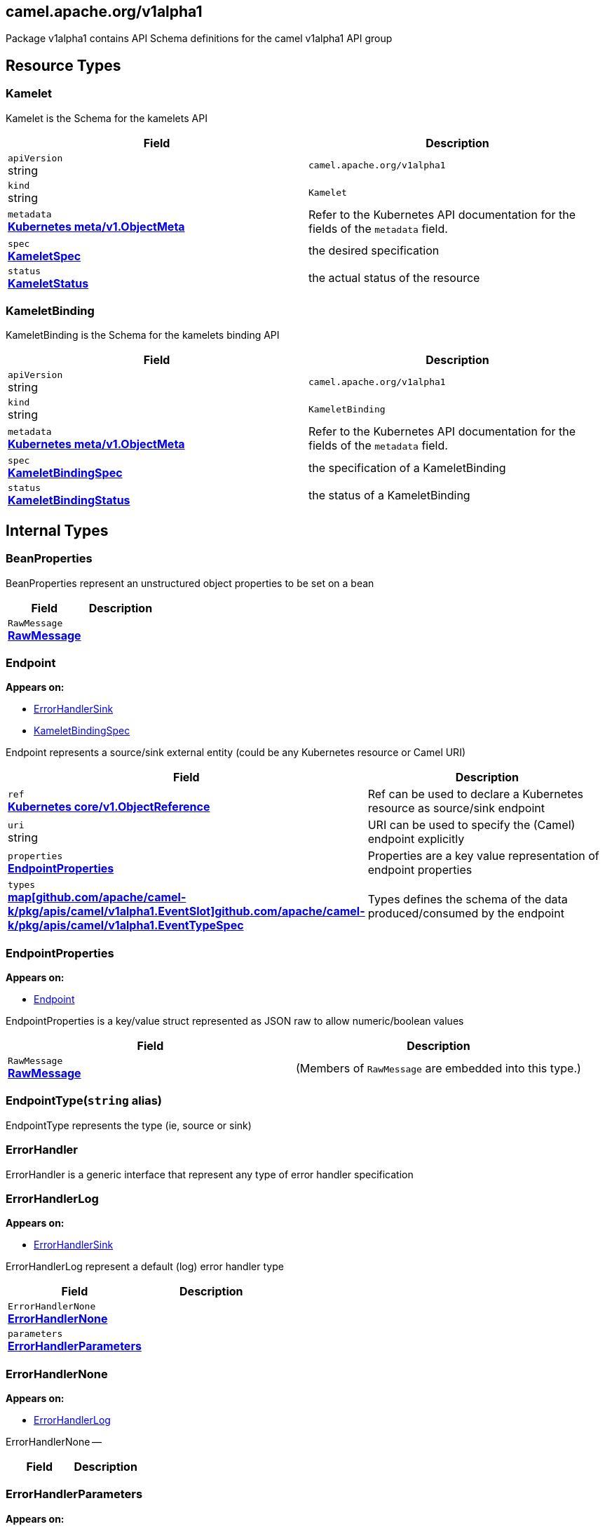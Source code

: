 [#_camel_apache_org_v1alpha1]
== camel.apache.org/v1alpha1

Package v1alpha1 contains API Schema definitions for the camel v1alpha1 API group

==  Resource Types

[#_camel_apache_org_v1alpha1_Kamelet]
=== Kamelet

Kamelet is the Schema for the kamelets API

[cols="2,2a",options="header"]
|===
|Field
|Description

|`apiVersion` +
string
|`camel.apache.org/v1alpha1`

|`kind` +
string
|`Kamelet`
|`metadata` +
*https://kubernetes.io/docs/reference/generated/kubernetes-api/v1.20/#objectmeta-v1-meta[Kubernetes meta/v1.ObjectMeta]*
|




Refer to the Kubernetes API documentation for the fields of the `metadata` field.
|`spec` +
*xref:#_camel_apache_org_v1alpha1_KameletSpec[KameletSpec]*
|


the desired specification

|`status` +
*xref:#_camel_apache_org_v1alpha1_KameletStatus[KameletStatus]*
|


the actual status of the resource


|===

[#_camel_apache_org_v1alpha1_KameletBinding]
=== KameletBinding

KameletBinding is the Schema for the kamelets binding API

[cols="2,2a",options="header"]
|===
|Field
|Description

|`apiVersion` +
string
|`camel.apache.org/v1alpha1`

|`kind` +
string
|`KameletBinding`
|`metadata` +
*https://kubernetes.io/docs/reference/generated/kubernetes-api/v1.20/#objectmeta-v1-meta[Kubernetes meta/v1.ObjectMeta]*
|




Refer to the Kubernetes API documentation for the fields of the `metadata` field.
|`spec` +
*xref:#_camel_apache_org_v1alpha1_KameletBindingSpec[KameletBindingSpec]*
|


the specification of a KameletBinding

|`status` +
*xref:#_camel_apache_org_v1alpha1_KameletBindingStatus[KameletBindingStatus]*
|


the status of a KameletBinding


|===

== Internal Types

[#_camel_apache_org_v1alpha1_BeanProperties]
=== BeanProperties

BeanProperties represent an unstructured object properties to be set on a bean

[cols="2,2a",options="header"]
|===
|Field
|Description

|`RawMessage` +
*xref:#_camel_apache_org_v1alpha1_RawMessage[RawMessage]*
|





|===

[#_camel_apache_org_v1alpha1_Endpoint]
=== Endpoint

*Appears on:*

* <<#_camel_apache_org_v1alpha1_ErrorHandlerSink, ErrorHandlerSink>>
* <<#_camel_apache_org_v1alpha1_KameletBindingSpec, KameletBindingSpec>>

Endpoint represents a source/sink external entity (could be any Kubernetes resource or Camel URI)

[cols="2,2a",options="header"]
|===
|Field
|Description

|`ref` +
*https://kubernetes.io/docs/reference/generated/kubernetes-api/v1.20/#objectreference-v1-core[Kubernetes core/v1.ObjectReference]*
|


Ref can be used to declare a Kubernetes resource as source/sink endpoint

|`uri` +
string
|


URI can be used to specify the (Camel) endpoint explicitly

|`properties` +
*xref:#_camel_apache_org_v1alpha1_EndpointProperties[EndpointProperties]*
|


Properties are a key value representation of endpoint properties

|`types` +
*xref:#_camel_apache_org_v1alpha1_EventTypeSpec[map[github.com/apache/camel-k/pkg/apis/camel/v1alpha1.EventSlot\]github.com/apache/camel-k/pkg/apis/camel/v1alpha1.EventTypeSpec]*
|


Types defines the schema of the data produced/consumed by the endpoint


|===

[#_camel_apache_org_v1alpha1_EndpointProperties]
=== EndpointProperties

*Appears on:*

* <<#_camel_apache_org_v1alpha1_Endpoint, Endpoint>>

EndpointProperties is a key/value struct represented as JSON raw to allow numeric/boolean values

[cols="2,2a",options="header"]
|===
|Field
|Description

|`RawMessage` +
*xref:#_camel_apache_org_v1alpha1_RawMessage[RawMessage]*
|(Members of `RawMessage` are embedded into this type.)





|===

[#_camel_apache_org_v1alpha1_EndpointType]
=== EndpointType(`string` alias)

EndpointType represents the type (ie, source or sink)


[#_camel_apache_org_v1alpha1_ErrorHandler]
=== ErrorHandler

ErrorHandler is a generic interface that represent any type of error handler specification


[#_camel_apache_org_v1alpha1_ErrorHandlerLog]
=== ErrorHandlerLog

*Appears on:*

* <<#_camel_apache_org_v1alpha1_ErrorHandlerSink, ErrorHandlerSink>>

ErrorHandlerLog represent a default (log) error handler type

[cols="2,2a",options="header"]
|===
|Field
|Description

|`ErrorHandlerNone` +
*xref:#_camel_apache_org_v1alpha1_ErrorHandlerNone[ErrorHandlerNone]*
|




|`parameters` +
*xref:#_camel_apache_org_v1alpha1_ErrorHandlerParameters[ErrorHandlerParameters]*
|





|===

[#_camel_apache_org_v1alpha1_ErrorHandlerNone]
=== ErrorHandlerNone

*Appears on:*

* <<#_camel_apache_org_v1alpha1_ErrorHandlerLog, ErrorHandlerLog>>

ErrorHandlerNone --

[cols="2,2a",options="header"]
|===
|Field
|Description


|===

[#_camel_apache_org_v1alpha1_ErrorHandlerParameters]
=== ErrorHandlerParameters

*Appears on:*

* <<#_camel_apache_org_v1alpha1_ErrorHandlerLog, ErrorHandlerLog>>

ErrorHandlerParameters represent an unstructured object for error handler parameters

[cols="2,2a",options="header"]
|===
|Field
|Description

|`RawMessage` +
*xref:#_camel_apache_org_v1alpha1_RawMessage[RawMessage]*
|





|===

[#_camel_apache_org_v1alpha1_ErrorHandlerSink]
=== ErrorHandlerSink

ErrorHandlerSink represents a sink error handler type which behave like a dead letter channel

[cols="2,2a",options="header"]
|===
|Field
|Description

|`ErrorHandlerLog` +
*xref:#_camel_apache_org_v1alpha1_ErrorHandlerLog[ErrorHandlerLog]*
|




|`endpoint` +
*xref:#_camel_apache_org_v1alpha1_Endpoint[Endpoint]*
|





|===

[#_camel_apache_org_v1alpha1_ErrorHandlerSpec]
=== ErrorHandlerSpec

*Appears on:*

* <<#_camel_apache_org_v1alpha1_KameletBindingSpec, KameletBindingSpec>>

ErrorHandlerSpec represents an unstructured object for an error handler

[cols="2,2a",options="header"]
|===
|Field
|Description

|`RawMessage` +
*xref:#_camel_apache_org_v1alpha1_RawMessage[RawMessage]*
|





|===

[#_camel_apache_org_v1alpha1_ErrorHandlerType]
=== ErrorHandlerType(`string` alias)

ErrorHandlerType a type of error handler (ie, sink)


[#_camel_apache_org_v1alpha1_EventSlot]
=== EventSlot(`string` alias)

EventSlot represent a kind of data (ie, input, output, ...)


[#_camel_apache_org_v1alpha1_EventTypeSpec]
=== EventTypeSpec

*Appears on:*

* <<#_camel_apache_org_v1alpha1_Endpoint, Endpoint>>
* <<#_camel_apache_org_v1alpha1_KameletSpec, KameletSpec>>

EventTypeSpec represents a specification for an event type

[cols="2,2a",options="header"]
|===
|Field
|Description

|`mediaType` +
string
|


media type as expected for HTTP media types (ie, application/json)

|`schema` +
*xref:#_camel_apache_org_v1alpha1_JSONSchemaProps[JSONSchemaProps]*
|


the expected schema for the event


|===

[#_camel_apache_org_v1alpha1_ExternalDocumentation]
=== ExternalDocumentation

*Appears on:*

* <<#_camel_apache_org_v1alpha1_JSONSchemaProps, JSONSchemaProps>>

ExternalDocumentation allows referencing an external resource for extended documentation.

[cols="2,2a",options="header"]
|===
|Field
|Description

|`description` +
string
|




|`url` +
string
|





|===

[#_camel_apache_org_v1alpha1_JSON]
=== JSON

*Appears on:*

* <<#_camel_apache_org_v1alpha1_JSONSchemaProp, JSONSchemaProp>>
* <<#_camel_apache_org_v1alpha1_JSONSchemaProps, JSONSchemaProps>>

JSON represents any valid JSON value.
These types are supported: bool, int64, float64, string, []interface{}, map[string]interface{} and nil.

[cols="2,2a",options="header"]
|===
|Field
|Description

|`RawMessage` +
*xref:#_camel_apache_org_v1alpha1_RawMessage[RawMessage]*
|(Members of `RawMessage` are embedded into this type.)





|===

[#_camel_apache_org_v1alpha1_JSONSchemaProp]
=== JSONSchemaProp

*Appears on:*

* <<#_camel_apache_org_v1alpha1_JSONSchemaProps, JSONSchemaProps>>



[cols="2,2a",options="header"]
|===
|Field
|Description

|`id` +
string
|




|`description` +
string
|




|`type` +
string
|




|`format` +
string
|


format is an OpenAPI v3 format string. Unknown formats are ignored. The following formats are validated:

- bsonobjectid: a bson object ID, i.e. a 24 characters hex string
- uri: an URI as parsed by Golang net/url.ParseRequestURI
- email: an email address as parsed by Golang net/mail.ParseAddress
- hostname: a valid representation for an Internet host name, as defined by RFC 1034, section 3.1 [RFC1034].
- ipv4: an IPv4 IP as parsed by Golang net.ParseIP
- ipv6: an IPv6 IP as parsed by Golang net.ParseIP
- cidr: a CIDR as parsed by Golang net.ParseCIDR
- mac: a MAC address as parsed by Golang net.ParseMAC
- uuid: an UUID that allows uppercase defined by the regex (?i)^[0-9a-f]\{8}-?[0-9a-f]\{4}-?[0-9a-f]\{4}-?[0-9a-f]\{4}-?[0-9a-f]\{12}$
- uuid3: an UUID3 that allows uppercase defined by the regex (?i)^[0-9a-f]\{8}-?[0-9a-f]\{4}-?3[0-9a-f]\{3}-?[0-9a-f]\{4}-?[0-9a-f]\{12}$
- uuid4: an UUID4 that allows uppercase defined by the regex (?i)^[0-9a-f]\{8}-?[0-9a-f]\{4}-?4[0-9a-f]\{3}-?[89ab][0-9a-f]\{3}-?[0-9a-f]\{12}$
- uuid5: an UUID5 that allows uppercase defined by the regex (?i)^[0-9a-f]\{8}-?[0-9a-f]\{4}-?5[0-9a-f]\{3}-?[89ab][0-9a-f]\{3}-?[0-9a-f]\{12}$
- isbn: an ISBN10 or ISBN13 number string like "0321751043" or "978-0321751041"
- isbn10: an ISBN10 number string like "0321751043"
- isbn13: an ISBN13 number string like "978-0321751041"
- creditcard: a credit card number defined by the regex ^(?:4[0-9]\{12}(?:[0-9]\{3})?{vbar}5[1-5][0-9]\{14}{vbar}6(?:011{vbar}5[0-9][0-9])[0-9]\{12}{vbar}3[47][0-9]\{13}{vbar}3(?:0[0-5]{vbar}[68][0-9])[0-9]\{11}{vbar}(?:2131{vbar}1800{vbar}35\\d\{3})\\d\{11})$ with any non digit characters mixed in
- ssn: a U.S. social security number following the regex ^\\d\{3}[- ]?\\d\{2}[- ]?\\d\{4}$
- hexcolor: an hexadecimal color code like "\#FFFFFF" following the regex ^#?([0-9a-fA-F]\{3}{vbar}[0-9a-fA-F]\{6})$
- rgbcolor: an RGB color code like rgb like "rgb(255,255,255)"
- byte: base64 encoded binary data
- password: any kind of string
- date: a date string like "2006-01-02" as defined by full-date in RFC3339
- duration: a duration string like "22 ns" as parsed by Golang time.ParseDuration or compatible with Scala duration format
- datetime: a date time string like "2014-12-15T19:30:20.000Z" as defined by date-time in RFC3339.

|`title` +
string
|




|`default` +
*xref:#_camel_apache_org_v1alpha1_JSON[JSON]*
|


default is a default value for undefined object fields.

|`maximum` +
encoding/json.Number
|




|`exclusiveMaximum` +
bool
|




|`minimum` +
encoding/json.Number
|




|`exclusiveMinimum` +
bool
|




|`maxLength` +
int64
|




|`minLength` +
int64
|




|`pattern` +
string
|




|`maxItems` +
int64
|




|`minItems` +
int64
|




|`uniqueItems` +
bool
|




|`maxProperties` +
int64
|




|`minProperties` +
int64
|




|`multipleOf` +
encoding/json.Number
|




|`enum` +
*xref:#_camel_apache_org_v1alpha1_JSON[[\]JSON]*
|




|`example` +
*xref:#_camel_apache_org_v1alpha1_JSON[JSON]*
|




|`nullable` +
bool
|




|`x-descriptors` +
[]string
|


XDescriptors is a list of extended properties that trigger a custom behavior in external systems


|===

[#_camel_apache_org_v1alpha1_JSONSchemaProps]
=== JSONSchemaProps

*Appears on:*

* <<#_camel_apache_org_v1alpha1_EventTypeSpec, EventTypeSpec>>
* <<#_camel_apache_org_v1alpha1_KameletSpec, KameletSpec>>

JSONSchemaProps is a JSON-Schema following Specification Draft 4 (http://json-schema.org/).

[cols="2,2a",options="header"]
|===
|Field
|Description

|`id` +
string
|




|`description` +
string
|




|`title` +
string
|




|`properties` +
*xref:#_camel_apache_org_v1alpha1_JSONSchemaProp[map[string\]github.com/apache/camel-k/pkg/apis/camel/v1alpha1.JSONSchemaProp]*
|




|`required` +
[]string
|




|`example` +
*xref:#_camel_apache_org_v1alpha1_JSON[JSON]*
|




|`externalDocs` +
*xref:#_camel_apache_org_v1alpha1_ExternalDocumentation[ExternalDocumentation]*
|




|`$schema` +
*xref:#_camel_apache_org_v1alpha1_JSONSchemaURL[JSONSchemaURL]*
|




|`type` +
string
|





|===

[#_camel_apache_org_v1alpha1_JSONSchemaURL]
=== JSONSchemaURL(`string` alias)

*Appears on:*

* <<#_camel_apache_org_v1alpha1_JSONSchemaProps, JSONSchemaProps>>

JSONSchemaURL represents a schema url.


[#_camel_apache_org_v1alpha1_KameletBindingCondition]
=== KameletBindingCondition

*Appears on:*

* <<#_camel_apache_org_v1alpha1_KameletBindingStatus, KameletBindingStatus>>

KameletBindingCondition describes the state of a resource at a certain point.

[cols="2,2a",options="header"]
|===
|Field
|Description

|`type` +
*xref:#_camel_apache_org_v1alpha1_KameletBindingConditionType[KameletBindingConditionType]*
|


Type of kameletBinding condition.

|`status` +
*https://kubernetes.io/docs/reference/generated/kubernetes-api/v1.20/#conditionstatus-v1-core[Kubernetes core/v1.ConditionStatus]*
|


Status of the condition, one of True, False, Unknown.

|`lastUpdateTime` +
*https://kubernetes.io/docs/reference/generated/kubernetes-api/v1.20/#time-v1-meta[Kubernetes meta/v1.Time]*
|


The last time this condition was updated.

|`lastTransitionTime` +
*https://kubernetes.io/docs/reference/generated/kubernetes-api/v1.20/#time-v1-meta[Kubernetes meta/v1.Time]*
|


Last time the condition transitioned from one status to another.

|`reason` +
string
|


The reason for the condition's last transition.

|`message` +
string
|


A human readable message indicating details about the transition.


|===

[#_camel_apache_org_v1alpha1_KameletBindingConditionType]
=== KameletBindingConditionType(`string` alias)

*Appears on:*

* <<#_camel_apache_org_v1alpha1_KameletBindingCondition, KameletBindingCondition>>

KameletBindingConditionType --


[#_camel_apache_org_v1alpha1_KameletBindingPhase]
=== KameletBindingPhase(`string` alias)

*Appears on:*

* <<#_camel_apache_org_v1alpha1_KameletBindingStatus, KameletBindingStatus>>

KameletBindingPhase --


[#_camel_apache_org_v1alpha1_KameletBindingSpec]
=== KameletBindingSpec

*Appears on:*

* <<#_camel_apache_org_v1alpha1_KameletBinding, KameletBinding>>

KameletBindingSpec defines the binding between a source and a sink. It can include custom parameters and additional intermediate steps and error handling.

[cols="2,2a",options="header"]
|===
|Field
|Description

|`integration` +
*xref:apis/camel-k.adoc#_camel_apache_org_v1_IntegrationSpec[github.com/apache/camel-k/pkg/apis/camel/v1.IntegrationSpec]*
|


Integration is an optional integration used to specify custom parameters

|`source` +
*xref:#_camel_apache_org_v1alpha1_Endpoint[Endpoint]*
|


Source is the starting point of the integration defined by this binding

|`sink` +
*xref:#_camel_apache_org_v1alpha1_Endpoint[Endpoint]*
|


Sink is the destination of the integration defined by this binding

|`errorHandler` +
*xref:#_camel_apache_org_v1alpha1_ErrorHandlerSpec[ErrorHandlerSpec]*
|


ErrorHandler is an optional handler called upon an error occuring in the integration

|`steps` +
*xref:#_camel_apache_org_v1alpha1_Endpoint[[\]Endpoint]*
|


Steps contains an optional list of intermediate steps that are executed between the Source and the Sink

|`replicas` +
int32
|


Replicas is the number of desired replicas for the binding


|===

[#_camel_apache_org_v1alpha1_KameletBindingStatus]
=== KameletBindingStatus

*Appears on:*

* <<#_camel_apache_org_v1alpha1_KameletBinding, KameletBinding>>

KameletBindingStatus specify the status of a binding

[cols="2,2a",options="header"]
|===
|Field
|Description

|`observedGeneration` +
int64
|


ObservedGeneration is the most recent generation observed for this KameletBinding.

|`phase` +
*xref:#_camel_apache_org_v1alpha1_KameletBindingPhase[KameletBindingPhase]*
|


Phase --

|`conditions` +
*xref:#_camel_apache_org_v1alpha1_KameletBindingCondition[[\]KameletBindingCondition]*
|


Conditions --

|`replicas` +
int32
|


Replicas is the number of actual replicas of the binding

|`selector` +
string
|


Selector allows to identify pods belonging to the binding


|===

[#_camel_apache_org_v1alpha1_KameletCondition]
=== KameletCondition

*Appears on:*

* <<#_camel_apache_org_v1alpha1_KameletStatus, KameletStatus>>

KameletCondition describes the state of a resource at a certain point.

[cols="2,2a",options="header"]
|===
|Field
|Description

|`type` +
*xref:#_camel_apache_org_v1alpha1_KameletConditionType[KameletConditionType]*
|


Type of kamelet condition.

|`status` +
*https://kubernetes.io/docs/reference/generated/kubernetes-api/v1.20/#conditionstatus-v1-core[Kubernetes core/v1.ConditionStatus]*
|


Status of the condition, one of True, False, Unknown.

|`lastUpdateTime` +
*https://kubernetes.io/docs/reference/generated/kubernetes-api/v1.20/#time-v1-meta[Kubernetes meta/v1.Time]*
|


The last time this condition was updated.

|`lastTransitionTime` +
*https://kubernetes.io/docs/reference/generated/kubernetes-api/v1.20/#time-v1-meta[Kubernetes meta/v1.Time]*
|


Last time the condition transitioned from one status to another.

|`reason` +
string
|


The reason for the condition's last transition.

|`message` +
string
|


A human-readable message indicating details about the transition.


|===

[#_camel_apache_org_v1alpha1_KameletConditionType]
=== KameletConditionType(`string` alias)

*Appears on:*

* <<#_camel_apache_org_v1alpha1_KameletCondition, KameletCondition>>

KameletConditionType --


[#_camel_apache_org_v1alpha1_KameletPhase]
=== KameletPhase(`string` alias)

*Appears on:*

* <<#_camel_apache_org_v1alpha1_KameletStatus, KameletStatus>>

KameletPhase --


[#_camel_apache_org_v1alpha1_KameletProperty]
=== KameletProperty

*Appears on:*

* <<#_camel_apache_org_v1alpha1_KameletStatus, KameletStatus>>

KameletProperty specify the behavior of a property in a Kamelet

[cols="2,2a",options="header"]
|===
|Field
|Description

|`name` +
string
|


the name of the property

|`default` +
string
|


the default value of the property (if any)


|===

[#_camel_apache_org_v1alpha1_KameletSpec]
=== KameletSpec

*Appears on:*

* <<#_camel_apache_org_v1alpha1_Kamelet, Kamelet>>

KameletSpec specifies the configuration required to execute a Kamelet

[cols="2,2a",options="header"]
|===
|Field
|Description

|`definition` +
*xref:#_camel_apache_org_v1alpha1_JSONSchemaProps[JSONSchemaProps]*
|


defines the formal configuration of the Kamelet

|`sources` +
*xref:apis/camel-k.adoc#_camel_apache_org_v1_SourceSpec[[\]github.com/apache/camel-k/pkg/apis/camel/v1.SourceSpec]*
|


sources in any Camel DSL supported

|`template` +
*xref:#_camel_apache_org_v1alpha1_Template[Template]*
|


the main source in YAML DSL

|`types` +
*xref:#_camel_apache_org_v1alpha1_EventTypeSpec[map[github.com/apache/camel-k/pkg/apis/camel/v1alpha1.EventSlot\]github.com/apache/camel-k/pkg/apis/camel/v1alpha1.EventTypeSpec]*
|


data specification types for the events consumed/produced by the Kamelet

|`dependencies` +
[]string
|


Camel dependencies needed by the Kamelet


|===

[#_camel_apache_org_v1alpha1_KameletStatus]
=== KameletStatus

*Appears on:*

* <<#_camel_apache_org_v1alpha1_Kamelet, Kamelet>>

KameletStatus defines the observed state of Kamelet

[cols="2,2a",options="header"]
|===
|Field
|Description

|`observedGeneration` +
int64
|


ObservedGeneration is the most recent generation observed for this Kamelet.

|`phase` +
*xref:#_camel_apache_org_v1alpha1_KameletPhase[KameletPhase]*
|


Phase --

|`conditions` +
*xref:#_camel_apache_org_v1alpha1_KameletCondition[[\]KameletCondition]*
|


Conditions --

|`properties` +
*xref:#_camel_apache_org_v1alpha1_KameletProperty[[\]KameletProperty]*
|


Properties --


|===

[#_camel_apache_org_v1alpha1_RawMessage]
=== RawMessage(`[]byte` alias)

*Appears on:*

* <<#_camel_apache_org_v1alpha1_BeanProperties, BeanProperties>>
* <<#_camel_apache_org_v1alpha1_EndpointProperties, EndpointProperties>>
* <<#_camel_apache_org_v1alpha1_ErrorHandlerParameters, ErrorHandlerParameters>>
* <<#_camel_apache_org_v1alpha1_ErrorHandlerSpec, ErrorHandlerSpec>>
* <<#_camel_apache_org_v1alpha1_JSON, JSON>>
* <<#_camel_apache_org_v1alpha1_Template, Template>>

RawMessage is a raw encoded JSON value.
It implements Marshaler and Unmarshaler and can
be used to delay JSON decoding or precompute a JSON encoding.


[#_camel_apache_org_v1alpha1_Template]
=== Template

*Appears on:*

* <<#_camel_apache_org_v1alpha1_KameletSpec, KameletSpec>>

Template is an unstructured object representing a Kamelet template in YAML/JSON DSL

[cols="2,2a",options="header"]
|===
|Field
|Description

|`RawMessage` +
*xref:#_camel_apache_org_v1alpha1_RawMessage[RawMessage]*
|(Members of `RawMessage` are embedded into this type.)


an unstructured raw message


|===